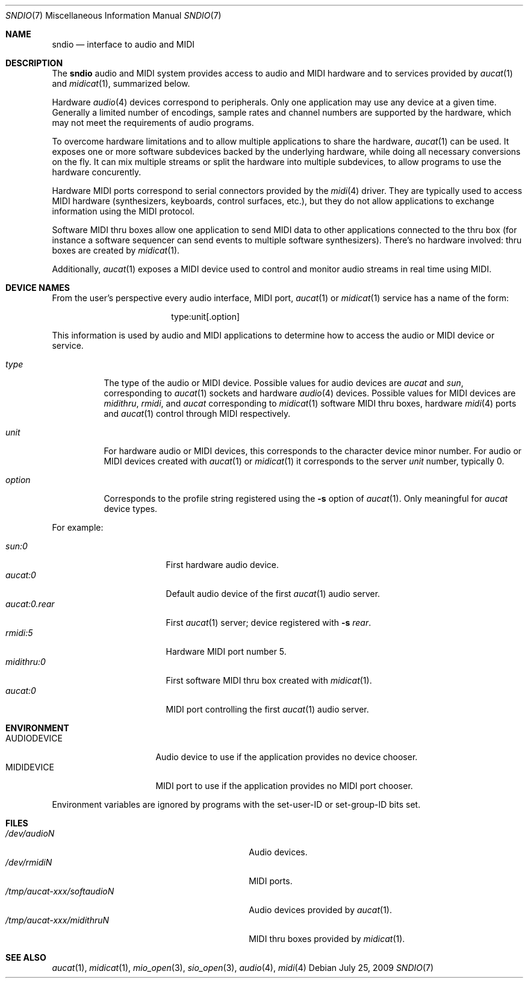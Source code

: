 .\" $OpenBSD: src/lib/libsndio/sndio.7,v 1.2 2009/08/21 16:48:03 ratchov Exp $
.\"
.\" Copyright (c) 2007 Alexandre Ratchov <alex@caoua.org>
.\"
.\" Permission to use, copy, modify, and distribute this software for any
.\" purpose with or without fee is hereby granted, provided that the above
.\" copyright notice and this permission notice appear in all copies.
.\"
.\" THE SOFTWARE IS PROVIDED "AS IS" AND THE AUTHOR DISCLAIMS ALL WARRANTIES
.\" WITH REGARD TO THIS SOFTWARE INCLUDING ALL IMPLIED WARRANTIES OF
.\" MERCHANTABILITY AND FITNESS. IN NO EVENT SHALL THE AUTHOR BE LIABLE FOR
.\" ANY SPECIAL, DIRECT, INDIRECT, OR CONSEQUENTIAL DAMAGES OR ANY DAMAGES
.\" WHATSOEVER RESULTING FROM LOSS OF USE, DATA OR PROFITS, WHETHER IN AN
.\" ACTION OF CONTRACT, NEGLIGENCE OR OTHER TORTIOUS ACTION, ARISING OUT OF
.\" OR IN CONNECTION WITH THE USE OR PERFORMANCE OF THIS SOFTWARE.
.\"
.Dd $Mdocdate: July 25 2009 $
.Dt SNDIO 7
.Os
.Sh NAME
.Nm sndio
.Nd interface to audio and MIDI
.Sh DESCRIPTION
The
.Nm sndio
audio and MIDI system provides access to audio and MIDI hardware and
to services provided by
.Xr aucat 1
and
.Xr midicat 1 ,
summarized below.
.Pp
Hardware
.Xr audio 4
devices correspond to peripherals.
Only one application may use any device at a given time.
Generally a limited number of encodings, sample rates and channel numbers are
supported by the hardware, which may not meet the requirements of
audio programs.
.Pp
To overcome hardware limitations and to allow multiple applications
to share the hardware,
.Xr aucat 1
can be used.
It exposes one or more software subdevices backed by the underlying hardware,
while doing all necessary conversions on the fly.
It can mix multiple streams or split the hardware into
multiple subdevices, to allow programs to use the hardware
concurently.
.Pp
Hardware MIDI ports correspond to serial connectors provided by the
.Xr midi 4
driver.
They are typically used to access MIDI hardware (synthesizers, keyboards,
control surfaces, etc.), but they do not allow applications to exchange
information using the MIDI protocol.
.Pp
Software MIDI thru boxes allow one application to send MIDI data to other
applications connected to the thru box (for instance a software sequencer
can send events to multiple software synthesizers).
There's no hardware involved: thru boxes are created by
.Xr midicat 1 .
.Pp
Additionally,
.Xr aucat 1
exposes a MIDI device used to control and monitor audio streams
in real time using MIDI.
.Sh DEVICE NAMES
From the user's perspective every audio interface, MIDI port,
.Xr aucat 1
or
.Xr midicat 1
service has a name of the form:
.Bd -literal -offset center
type:unit[.option]
.Ed
.Pp
This information is used by audio and MIDI applications to determine
how to access the audio or MIDI device or service.
.Bl -tag -width "option"
.It Pa type
The type of the audio or MIDI device.
Possible values for audio devices are
.Pa aucat
and
.Pa sun ,
corresponding to
.Xr aucat 1
sockets and hardware
.Xr audio 4
devices.
Possible values for MIDI devices are
.Pa midithru ,
.Pa rmidi ,
and
.Pa aucat
corresponding to
.Xr midicat 1
software MIDI thru boxes, hardware
.Xr midi 4
ports and
.Xr aucat 1
control through MIDI respectively.
.It Pa unit
For hardware audio or MIDI devices, this corresponds to
the character device minor number.
For audio or MIDI devices created with
.Xr aucat 1
or
.Xr midicat 1
it corresponds to the server
.Em unit
number, typically 0.
.It Pa option
Corresponds to the profile string registered using the
.Fl s
option of
.Xr aucat 1 .
Only meaningful for
.Pa aucat
device types.
.El
.Pp
For example:
.Pp
.Bl -tag -width "aucat:0.rear" -offset 3n -compact
.It Pa sun:0
First hardware audio device.
.It Pa aucat:0
Default audio device of the first
.Xr aucat 1
audio server.
.It Pa aucat:0.rear
First
.Xr aucat 1
server;
device registered with
.Fl s Fa rear .
.It Pa rmidi:5
Hardware MIDI port number 5.
.It Pa midithru:0
First software MIDI thru box created with
.Xr midicat 1 .
.It Pa aucat:0
MIDI port controlling the first
.Xr aucat 1
audio server.
.El
.Sh ENVIRONMENT
.Bl -tag -width "AUDIODEVICEXXX" -compact
.It Ev AUDIODEVICE
Audio device to use if the application provides
no device chooser.
.It Ev MIDIDEVICE
MIDI port to use if the application provides
no MIDI port chooser.
.El
.Pp
Environment variables are ignored by programs
with the set-user-ID or set-group-ID bits set.
.Sh FILES
.Bl -tag -width "/tmp/aucat-xxx/softaudioNXXX" -compact
.It Pa /dev/audioN
Audio devices.
.It Pa /dev/rmidiN
MIDI ports.
.It Pa /tmp/aucat-xxx/softaudioN
Audio devices provided by
.Xr aucat 1 .
.It Pa /tmp/aucat-xxx/midithruN
MIDI thru boxes provided by
.Xr midicat 1 .
.El
.Sh SEE ALSO
.Xr aucat 1 ,
.Xr midicat 1 ,
.Xr mio_open 3 ,
.Xr sio_open 3 ,
.Xr audio 4 ,
.Xr midi 4
